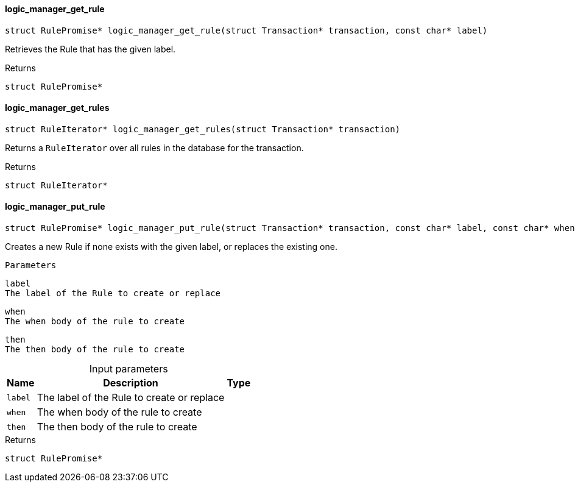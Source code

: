 [#_logic_manager_get_rule]
==== logic_manager_get_rule

[source,cpp]
----
struct RulePromise* logic_manager_get_rule(struct Transaction* transaction, const char* label)
----



Retrieves the Rule that has the given label.

[caption=""]
.Returns
`struct RulePromise*`

[#_logic_manager_get_rules]
==== logic_manager_get_rules

[source,cpp]
----
struct RuleIterator* logic_manager_get_rules(struct Transaction* transaction)
----



Returns a ``RuleIterator`` over all rules in the database for the transaction.

[caption=""]
.Returns
`struct RuleIterator*`

[#_logic_manager_put_rule]
==== logic_manager_put_rule

[source,cpp]
----
struct RulePromise* logic_manager_put_rule(struct Transaction* transaction, const char* label, const char* when, const char* then)
----



Creates a new Rule if none exists with the given label, or replaces the existing one.

 
  Parameters
 
 
  
   
    
     label
     The label of the Rule to create or replace
    
    
     when
     The when body of the rule to create
    
    
     then
     The then body of the rule to create
    
   
  
 


[caption=""]
.Input parameters
[cols="~,~,~"]
[options="header"]
|===
|Name |Description |Type
a| `label` a| The label of the Rule to create or replace a| 
a| `when` a| The when body of the rule to create a| 
a| `then` a| The then body of the rule to create a| 
|===

[caption=""]
.Returns
`struct RulePromise*`

